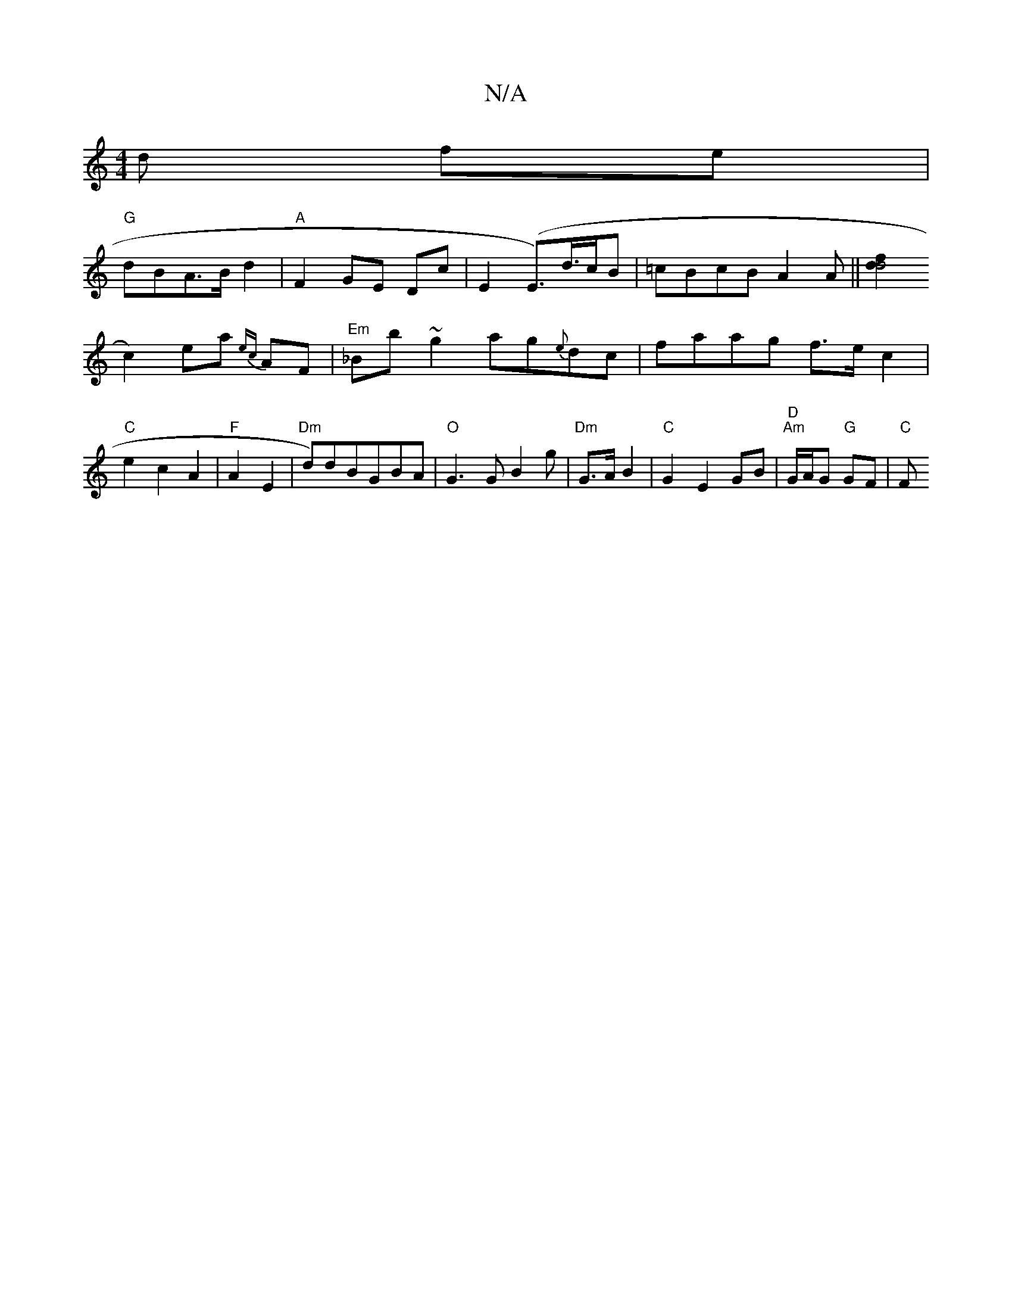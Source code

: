 X:1
T:N/A
M:4/4
R:N/A
K:Cmajor
d fe |
"G"dBA>B d2|"A"F2 GE Dc|E2 (E>)d>cB|=cBcB A2A|| [d2 f2d4|
c2) ea {ec}AF|"Em"_Bb~g2 ag{e}dc|faag f>e c2|"C"e2c2A2|"F" A2 E2|"Dm"d)dBGBA|"O"G3GB2g|"Dm"G>A B2 |"C"G2-E2 GB|"D""Am"G/A/G "G"GF |"C"F